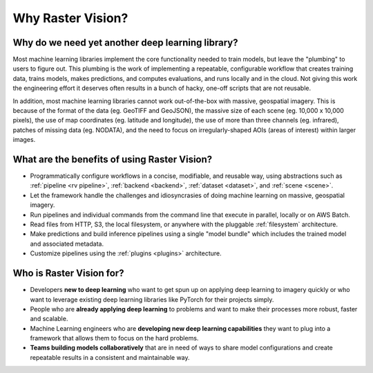 Why Raster Vision?
==================

Why do we need yet another deep learning library?
-------------------------------------------------

Most machine learning libraries implement the core functionality needed to train models, but leave the "plumbing" to users to figure out.
This plumbing is the work of implementing a repeatable, configurable workflow that creates training data, trains models, makes predictions, and computes evaluations, and runs locally and in the cloud. Not giving this work the engineering effort it deserves often results in a bunch of hacky, one-off scripts that are not reusable.

In addition, most machine learning libraries cannot work out-of-the-box with massive, geospatial imagery. This is because of the format of the data (eg. GeoTIFF and GeoJSON), the massive size of each scene (eg. 10,000 x 10,000 pixels), the use of map coordinates (eg. latitude and longitude), the use of more than three channels (eg. infrared), patches of missing data (eg. NODATA), and the need to focus on irregularly-shaped AOIs (areas of interest) within larger images.

What are the benefits of using Raster Vision?
----------------------------------------------

* Programmatically configure workflows in a concise, modifiable, and reusable way, using abstractions such as :ref:`pipeline <rv pipeline>`, :ref:`backend <backend>`, :ref:`dataset <dataset>`, and :ref:`scene <scene>`.
* Let the framework handle the challenges and idiosyncrasies of doing machine learning on massive, geospatial imagery.
* Run pipelines and individual commands from the command line that execute in parallel, locally or on AWS Batch.
* Read files from HTTP, S3, the local filesystem, or anywhere with the pluggable :ref:`filesystem` architecture.
* Make predictions and build inference pipelines using a single "model bundle" which includes the trained model and associated metadata.
* Customize pipelines using the :ref:`plugins <plugins>` architecture.

Who is Raster Vision for?
-------------------------

* Developers **new to deep learning** who want to get spun up on applying deep learning to imagery quickly or who want to leverage existing deep learning libraries like PyTorch for their projects simply.
* People who are **already applying deep learning** to problems and want to make their processes more robust, faster and scalable.
* Machine Learning engineers who are **developing new deep learning capabilities** they want to plug into a framework that allows them to focus on the hard problems.
* **Teams building models collaboratively** that are in need of ways to share model configurations and create repeatable results in a consistent and maintainable way.
